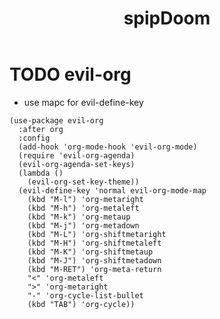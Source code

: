 #+TITLE: spipDoom


* TODO evil-org
- use mapc for evil-define-key
:PROPERTIES:
:header-args: :tangle yes
:END:
#+BEGIN_SRC elisp
(use-package evil-org
  :after org
  :config
  (add-hook 'org-mode-hook 'evil-org-mode)
  (require 'evil-org-agenda)
  (evil-org-agenda-set-keys)
  (lambda ()
    (evil-org-set-key-theme))
  (evil-define-key 'normal evil-org-mode-map
    (kbd "M-l") 'org-metaright
    (kbd "M-h") 'org-metaleft
    (kbd "M-k") 'org-metaup
    (kbd "M-j") 'org-metadown
    (kbd "M-L") 'org-shiftmetaright
    (kbd "M-H") 'org-shiftmetaleft
    (kbd "M-K") 'org-shiftmetaup
    (kbd "M-J") 'org-shiftmetadown
    (kbd "M-RET") 'org-meta-return
    "<" 'org-metaleft
    ">" 'org-metaright
    "-" 'org-cycle-list-bullet
    (kbd "TAB") 'org-cycle))
#+END_SRC
